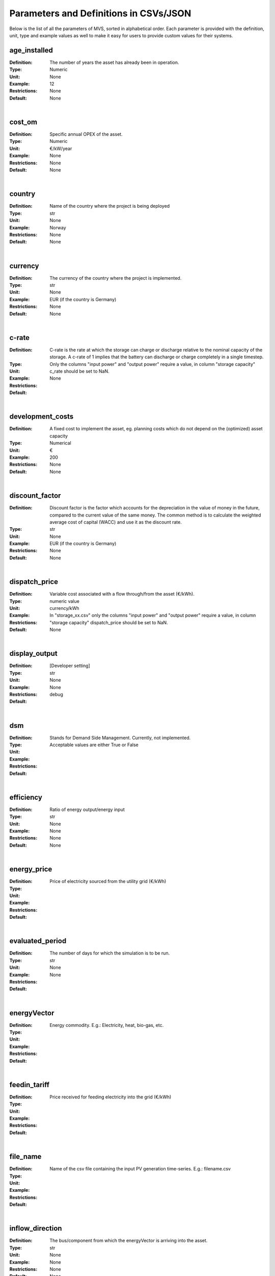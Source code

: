=======================================
Parameters and Definitions in CSVs/JSON
=======================================

Below is the list of all the parameters of MVS, sorted in alphabetical order. Each parameter is provided with the definition, unit, type and example values as well to make it easy for users to provide custom values for their systems.

.. _age_ins-label:

age_installed
#############

:Definition: The number of years the asset has already been in operation.
:Type: Numeric
:Unit: None
:Example: 12
:Restrictions: None
:Default: None

|

.. _cost_om-label:

cost_om
#######

:Definition: Specific annual OPEX of the asset.
:Type: Numeric
:Unit: €/kW/year
:Example: None
:Restrictions: None
:Default: None

|

.. _country-label:

country
#######

:Definition: Name of the country where the project is being deployed
:Type: str
:Unit: None
:Example: Norway
:Restrictions: None
:Default: None

|

.. _currency-label:

currency
########

:Definition: The currency of the country where the project is implemented.
:Type: str
:Unit: None
:Example: EUR (if the country is Germany)
:Restrictions: None
:Default: None

|

.. _crate-label:

c-rate
######

:Definition: C-rate is the rate at which the storage can charge or discharge relative to the nominal capacity of the storage. A c-rate of 1 implies that the battery can discharge or charge completely in a single timestep.
:Type:
:Unit:
:Example:
:Restrictions: Only the columns "input power" and "output power" require a value, in column "storage capacity" c_rate should be set to NaN.
:Default: None

|

.. _developmentcosts-label:

development_costs
#################

:Definition: A fixed cost to implement the asset, eg. planning costs which do not depend on the (optimized) asset capacity
:Type: Numerical
:Unit:  €
:Example: 200
:Restrictions: None
:Default: None

|

.. _discountfactor-label:

discount_factor
###############

:Definition: Discount factor is the factor which accounts for the depreciation in the value of money in the future, compared to the current value of the same money. The common method is to calculate the weighted average cost of capital (WACC) and use it as the discount rate.
:Type: str
:Unit: None
:Example: EUR (if the country is Germany)
:Restrictions: None
:Default: None

|

.. _dispatchprice-label:

dispatch_price
##############

:Definition: Variable cost associated with a flow through/from the asset (€/kWh).
:Type: numeric value
:Unit: currency/kWh
:Example:
:Restrictions: In "storage_xx.csv" only the columns "input power" and "output power" require a value, in column "storage capacity" dispatch_price should be set to NaN.
:Default: None

|

.. _displayoutput-label:

display_output
##############

:Definition: [Developer setting]
:Type: str
:Unit: None
:Example:
:Restrictions: None
:Default: debug

|

.. _dsm-label:

dsm
###

:Definition: Stands for Demand Side Management. Currently, not implemented.
:Type:
:Unit:
:Example:
:Restrictions: Acceptable values are either True or False
:Default:

|

.. _efficiency-label:

efficiency
##########

:Definition: Ratio of energy output/energy input
:Type: str
:Unit: None
:Example: None
:Restrictions: None
:Default: None

|

.. _energyprice-label:

energy_price
############

:Definition: Price of electricity sourced from the utility grid (€/kWh)
:Type:
:Unit:
:Example:
:Restrictions:
:Default:

|

.. _evaluatedperiod-label:

evaluated_period
################

:Definition: The number of days for which the simulation is to be run.
:Type: str
:Unit: None
:Example:
:Restrictions: None
:Default:

|

.. _energyvector-label:

energyVector
############

:Definition: Energy commodity. E.g.: Electricity, heat, bio-gas, etc.
:Type:
:Unit:
:Example:
:Restrictions:
:Default:

|

.. _feedintariff-label:

feedin_tariff
#############

:Definition: Price received for feeding electricity into the grid (€/kWh)
:Type:
:Unit:
:Example:
:Restrictions:
:Default:

|

.. _filename-label:

file_name
#########

:Definition: Name of the csv file containing the input PV generation time-series. E.g.: filename.csv
:Type:
:Unit:
:Example:
:Restrictions:
:Default:

|

.. _inflowdirection-label:

inflow_direction
################

:Definition: The bus/component from which the energyVector is arriving into the asset.
:Type: str
:Unit: None
:Example: None
:Restrictions: None
:Default: None

|

.. _installedcap-label:

installedCap
############

:Definition: The already existing installed capacity in-place, which will also be replaced after its lifetime
:Type: None
:Unit: kW
:Example: None
:Restrictions: None
:Default: None

|

.. _labl-label:

label
#####

:Definition: Name of the asset
:Type: str
:Unit: None
:Example: None
:Restrictions: Input the names in a computer readable format, i.e., with underscores instead of spaces, no special characters (eg. pv_plant_01)
:Default: None

|

.. _latitude-label:

latitude
########

:Definition: Latitude coordinate of the project’s geographical location
:Type: str
:Unit: None
:Example: 45.641603
:Restrictions: Numerical values
:Default: None

|

.. _lifetime-label:

lifetime
########

:Definition: Number of operational years of the asset until it has to be replaced.
:Type: None
:Unit: None
:Example: None
:Restrictions: None
:Default: None

|

.. _longitude-label:

longitude
#########

:Definition: Longitude coordinate of the project’s geographical location
:Type: str
:Unit: None
:Example: 5.875387
:Restrictions: Numerical values
:Default: None

|

.. _maxcap-label:

maximumCap
##########

:Definition: The maximum installable capacity.
:Type: None
:Unit: kW
:Example: None
:Restrictions: None
:Default: None

|

.. _minrenshare-label:

minimal_renewable_share
#######################

:Definition: The minimum share of energy supplied by renewable generation in the optimized energy system.
:Type: Numeric
:Unit: factor
:Example: 0.7
:Restrictions: Between 0 and 1
:Default: None

|

.. _optimizecap-label:

optimizeCap
###########

:Definition: ‘True’ if the user wants to perform capacity optimization for various components
:Type:
:Unit:
:Example:
:Restrictions: Permissible values are either True or False
:Default:

|

.. _outputlpfile-label:

output_lp_file
##############

:Definition: Entering True would result in the generation of a file with the linear equation system describing the simulation, ie., with the objective function and all the constraints. This lp file enables the user to peer ‘under the hood’ to understand how the program optimizes for the solution.
:Type: str
:Unit: None
:Example:
:Restrictions: Acceptable values are either True or False
:Default:

|

.. _outflowdirec-label:

outflow_direction
#################

:Definition: The bus/component to which the energyVector is leaving, from the asset.
:Type:
:Unit:
:Example:
:Restrictions:
:Default:

|

.. _peakdemand-label:

peak_demand_pricing
###################

:Definition: Price to be paid additionally for energy-consumption based on the peak demand of a period (€/kW).
:Type:
:Unit:
:Example:
:Restrictions:
:Default:

|

.. _peakdemandperiod-label:

Peak_demand_pricing_period
##########################

:Definition: Number of reference periods in one year for the peak demand pricing. Only one of the following are acceptable values: 1 (yearly), 2, 3 ,4, 6, 12 (monthly).
:Type:
:Unit:
:Example:
:Restrictions:
:Default:

|

.. _projectduration-label:

Project_duration
################

:Definition: The name of years the project is intended to be operational. The project duration also sets the installation time of the assets used in the simulation. After the project ends these assets are 'sold' and the refund is charged against the initial investment costs.
:Type: str
:Unit: None
:Example:
:Restrictions: None
:Default: None

|

.. _projectid-label:

Project_id
##########

:Definition: Users can assign a project ID as per their preference
:Type: Alphanumeric
:Unit: None
:Example: Borg Havn
:Restrictions: None
:Default: 1

|

.. _projectname-label:

Project_name
############

:Definition: Users can assign a project name as per their preference
:Type: Alphanumeric
:Unit: None
:Example:
:Restrictions: None
:Default: None

|

.. _scenarioid-label:

scenario_id
###########

:Definition: Users can assign a scenario id as per their preference
:Type: Alphanumeric
:Unit: None
:Example: 1
:Restrictions: None
:Default: None

|

.. _scenarioname-label:

scenario_name
#############

:Definition: Users can assign a scenario name as per their preference
:Type: Alphanumeric
:Unit: None
:Example: Warehouse 14
:Restrictions: None
:Default: None

|

.. _socin-label:

soc_initial
###########

:Definition: The level of charge (as a factor of the actual capacity) in the storage in the zeroth time-step.
:Type:
:Unit:
:Example:
:Restrictions: Acceptable values are either None or the factor. Only the column "storage capacity" requires a value, in column "input power" and "output power" soc_initial should be set to NaN.
:Default: None

|

.. _socmax-label:

soc_max
#######

:Definition: The maximum permissible level of charge in the battery (generally, it is when the battery is filled to its nominal capacity), represented by the value 1.0. Users can  also specify a certain value as a factor of the actual capacity.
:Type:
:Unit:
:Example:
:Restrictions: Only the column "storage capacity" requires a value, in column "input power" and "output power" soc_max should be set to NaN.
:Default: None

|

.. _socmin-label:

soc_min
#######

:Definition: The minimum permissible level of charge in the battery as a factor of the nominal capacity of the battery.
:Type:
:Unit:
:Example:
:Restrictions: Only the column "storage capacity" requires a value, in column "input power" and "output power" soc_min should be set to NaN.
:Default: None

|

.. _specificcosts-label:

specific_costs
##############

:Definition: Actual CAPEX of the asset, i.e., specific investment costs
:Type: str
:Unit: €/kW
:Example: None
:Restrictions: None
:Default: None

|

.. _startdate-label:

start_date
##########

:Definition: The data and time on which the simulation starts at the first step.
:Type: str
:Unit: None
:Example: 2018-01-01 00:00:00
:Restrictions: Acceptable format is YYYY-MM-DD HH:MM:SS
:Default: None

|

.. _storagefilename-label:

storage_filename
################

:Definition: Corresponding to the values in C1, D1, E1… cells, enter the correct CSV filename which hosts the parameters of the corresponding storage component.
:Type:
:Unit:
:Example:
:Restrictions:
:Default:

|

.. _storeoemoefresults-label:

store_oemof_results
###################

:Definition: [Developer setting] Assigning True would enable the results to be stored in a OEMOF file.
:Type: str
:Unit: None
:Example: 2018-01-01 00:00:00
:Restrictions: Acceptable values are either True or False
:Default:

|

.. _tax-label:

tax
###

:Definition: Tax factor
:Type: str
:Unit: None
:Example:
:Restrictions: None
:Default: None

|

.. _timestep-label:

timestep
########

:Definition: Length of the time-steps.
:Type: str
:Unit: None
:Example: None
:Restrictions: None
:Default: None

|

.. _typeasset-label:

type_asset
##########

:Definition:
:Type: str
:Unit: None
:Example: None
:Restrictions: None
:Default: None

|

.. _typeoemof-label:

type_oemof
##########

:Definition: Input the type of OEMOF component. For example, a PV plant would be a source, a solar inverter would be a transformer, etc.  The “type_oemof” will later on be determined through the EPA.
:Type:
:Unit:
:Example:
:Restrictions:
:Default:

|

.. _unit-label:

unit
####

:Definition: Unit associated with the capacity of the component.
:Type:
:Unit: None
:Example: Storage could have units like kW or kWh, transformer station could have kVA, and so on.
:Restrictions: Appropriate scientific unit
:Default: None

---------------
constraints.csv
---------------

The file `constraints.csv` includes the following parameter(s):

* :ref:`minrenshare-label`

-----------------
economic_data.csv
-----------------

The file `economic_data.csv` includes the following parameters:

* :ref:`labl-label`
* :ref:`currency-label`
* :ref:`projectduration-label`
* :ref:`discountfactor-label`
* :ref:`tax-label`

---------------------
energyConsumption.csv
---------------------

The file `energyConsumption.csv` includes the following parameters:

* :ref:`labl-label`
* :ref:`unit-label`
* :ref:`inflowdirection-label`
* :ref:`energyvector-label`
* :ref:`filename-label`
* :ref:`typeasset-label`
* :ref:`typeoemof-label`
* :ref:`dsm-label`

----------------
project_data.csv
----------------

The file `project_data.csv` includes the following parameters:

* :ref:`labl-label`
* :ref:`country-label`
* :ref:`latitude-label`
* :ref:`longitude-label`
* :ref:`projectid-label`
* :ref:`projectname-label`
* :ref:`scenarioid-label`
* :ref:`scenarioname-label`

-----------------------
simulation_settings.csv
-----------------------

The file `simulation_settings.csv` includes the following parameters:

* :ref:`labl-label`

start_date
evaluated_period
timestep
output_lp_file
store_oemof_results





Common Parameters in the CSV/JSON files and in energyConversion.csv:
--------------------------------------------------------------------

First row of the csv (C1, E1, D1...)
------------------------------------

Input the names of the conversion components in a computer readable format, ie. with underscores instead of spaces, no special characters (eg. pv_plant_01)

energyProduction.csv
--------------------

**First row of the csv (C1, E1, D1...)**: Input the names of the production components in a computer readable format, ie. with underscores instead of spaces, no special characters (eg. pv_plant_01)

energyProviders.csv
-------------------

energyStorage.csv
-----------------

**First row of the csv (C1, E1, D1...)**: Input the names of the storage components in a computer readable format, ie. with underscores instead of spaces, no special characters (eg. pv_plant_01)

storage_xx.csv
--------------

**efficiency**: The battery efficiency is the ratio of the energy taken out from the battery, to the energy put in the battery. It means that it is not possible to retrieve as much energy as provided to the battery due to the discharge losses. The efficiency of the "input power" and "ouput power" columns should be set equal to the charge and dischage efficiencies respectively, while the "storage capacity" efficiency should be equal to the storage self-discharge/decay, which is usually in the range of 0 to 0.05.
